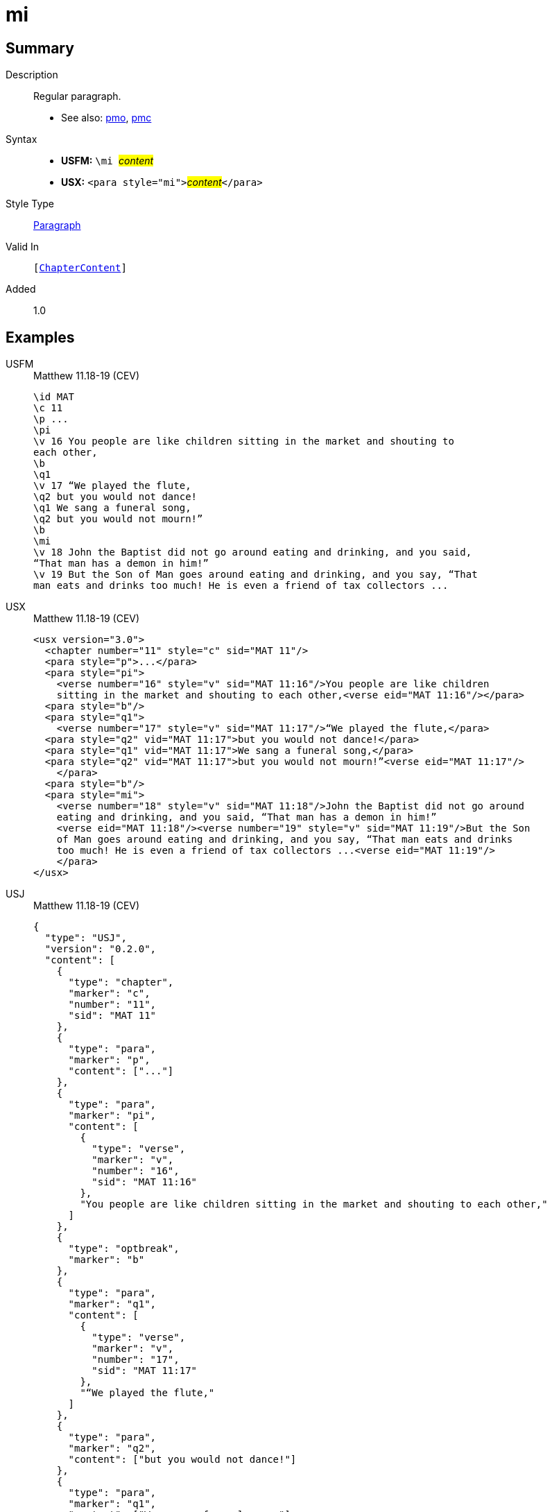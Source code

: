 = mi
:description: Regular paragraph
:url-repo: https://github.com/usfm-bible/tcdocs/blob/main/markers/para/mi.adoc
:noindex:
ifndef::localdir[]
:source-highlighter: rouge
:localdir: ../
endif::[]
:imagesdir: {localdir}/images

// tag::public[]

== Summary

Description:: Regular paragraph.
- See also: xref:para:paragraphs/pmo.adoc[pmo], xref:para:paragraphs/pmc.adoc[pmc]
Syntax::
* *USFM:* ``++\mi ++``#__content__#
* *USX:* ``++<para style="mi">++``#__content__#``++</para>++``
Style Type:: xref:para:index.adoc[Paragraph]
Valid In:: `[xref:doc:index.adoc#doc-book-chapter-content[ChapterContent]]`
// tag::spec[]
Added:: 1.0
// end::spec[]

== Examples

[tabs]
======
USFM::
+
.Matthew 11.18-19 (CEV)
[source#src-usfm-para-mi_1,usfm,highlight=11]
----
\id MAT
\c 11
\p ...
\pi
\v 16 You people are like children sitting in the market and shouting to 
each other,
\b
\q1
\v 17 “We played the flute,
\q2 but you would not dance!
\q1 We sang a funeral song,
\q2 but you would not mourn!”
\b
\mi
\v 18 John the Baptist did not go around eating and drinking, and you said, 
“That man has a demon in him!”
\v 19 But the Son of Man goes around eating and drinking, and you say, “That 
man eats and drinks too much! He is even a friend of tax collectors ...
----
USX::
+
.Matthew 11.18-19 (CEV)
[source#src-usx-para-mi_1,xml,highlight=12]
----
<usx version="3.0">
  <chapter number="11" style="c" sid="MAT 11"/>
  <para style="p">...</para>
  <para style="pi">
    <verse number="16" style="v" sid="MAT 11:16"/>You people are like children
    sitting in the market and shouting to each other,<verse eid="MAT 11:16"/></para>
  <para style="b"/>
  <para style="q1">
    <verse number="17" style="v" sid="MAT 11:17"/>“We played the flute,</para>
  <para style="q2" vid="MAT 11:17">but you would not dance!</para>
  <para style="q1" vid="MAT 11:17">We sang a funeral song,</para>
  <para style="q2" vid="MAT 11:17">but you would not mourn!”<verse eid="MAT 11:17"/>
    </para>
  <para style="b"/>
  <para style="mi">
    <verse number="18" style="v" sid="MAT 11:18"/>John the Baptist did not go around
    eating and drinking, and you said, “That man has a demon in him!”
    <verse eid="MAT 11:18"/><verse number="19" style="v" sid="MAT 11:19"/>But the Son 
    of Man goes around eating and drinking, and you say, “That man eats and drinks 
    too much! He is even a friend of tax collectors ...<verse eid="MAT 11:19"/>
    </para>
</usx>
----
USJ::
+
.Matthew 11.18-19 (CEV)
[source#src-usj-para-mi_1,json,highlight=]
----
{
  "type": "USJ",
  "version": "0.2.0",
  "content": [
    {
      "type": "chapter",
      "marker": "c",
      "number": "11",
      "sid": "MAT 11"
    },
    {
      "type": "para",
      "marker": "p",
      "content": ["..."]
    },
    {
      "type": "para",
      "marker": "pi",
      "content": [
        {
          "type": "verse",
          "marker": "v",
          "number": "16",
          "sid": "MAT 11:16"
        },
        "You people are like children sitting in the market and shouting to each other,"
      ]
    },
    {
      "type": "optbreak",
      "marker": "b"
    },
    {
      "type": "para",
      "marker": "q1",
      "content": [
        {
          "type": "verse",
          "marker": "v",
          "number": "17",
          "sid": "MAT 11:17"
        },
        "“We played the flute,"
      ]
    },
    {
      "type": "para",
      "marker": "q2",
      "content": ["but you would not dance!"]
    },
    {
      "type": "para",
      "marker": "q1",
      "content": ["We sang a funeral song,"]
    },
    {
      "type": "para",
      "marker": "q2",
      "content": ["but you would not mourn!”"]
    },
    {
      "type": "optbreak",
      "marker": "b"
    },
    {
      "type": "para",
      "marker": "mi",
      "content": [
        {
          "type": "verse",
          "marker": "v",
          "number": "18",
          "sid": "MAT 11:18"
        },
        "John the Baptist did not go around eating and drinking, and you said, “That man has a demon in him!”",
        {
          "type": "verse",
          "marker": "v",
          "number": "19",
          "sid": "MAT 11:19"
        },
        "But the Son of Man goes around eating and drinking, and you say, “That man eats and drinks too much! He is even a friend of tax collectors ..."
      ]
    }
  ]
}
----
======

image::para/mi_1.jpg[Matthew 11.18-19 (CEV),300]

== Properties

TextType:: VerseText
TextProperties:: paragraph, publishable, vernacular

== Publication Issues

// end::public[]

== Discussion
